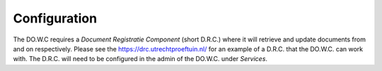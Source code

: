 .. _configuration:

Configuration
========

The DO.W.C requires a `Document Registratie Component` (short D.R.C.) where it will retrieve and update documents from and on respectively.
Please see the https://drc.utrechtproeftuin.nl/ for an example of a D.R.C. that the DO.W.C. can work with.
The D.R.C. will need to be configured in the admin of the DO.W.C. under `Services`. 